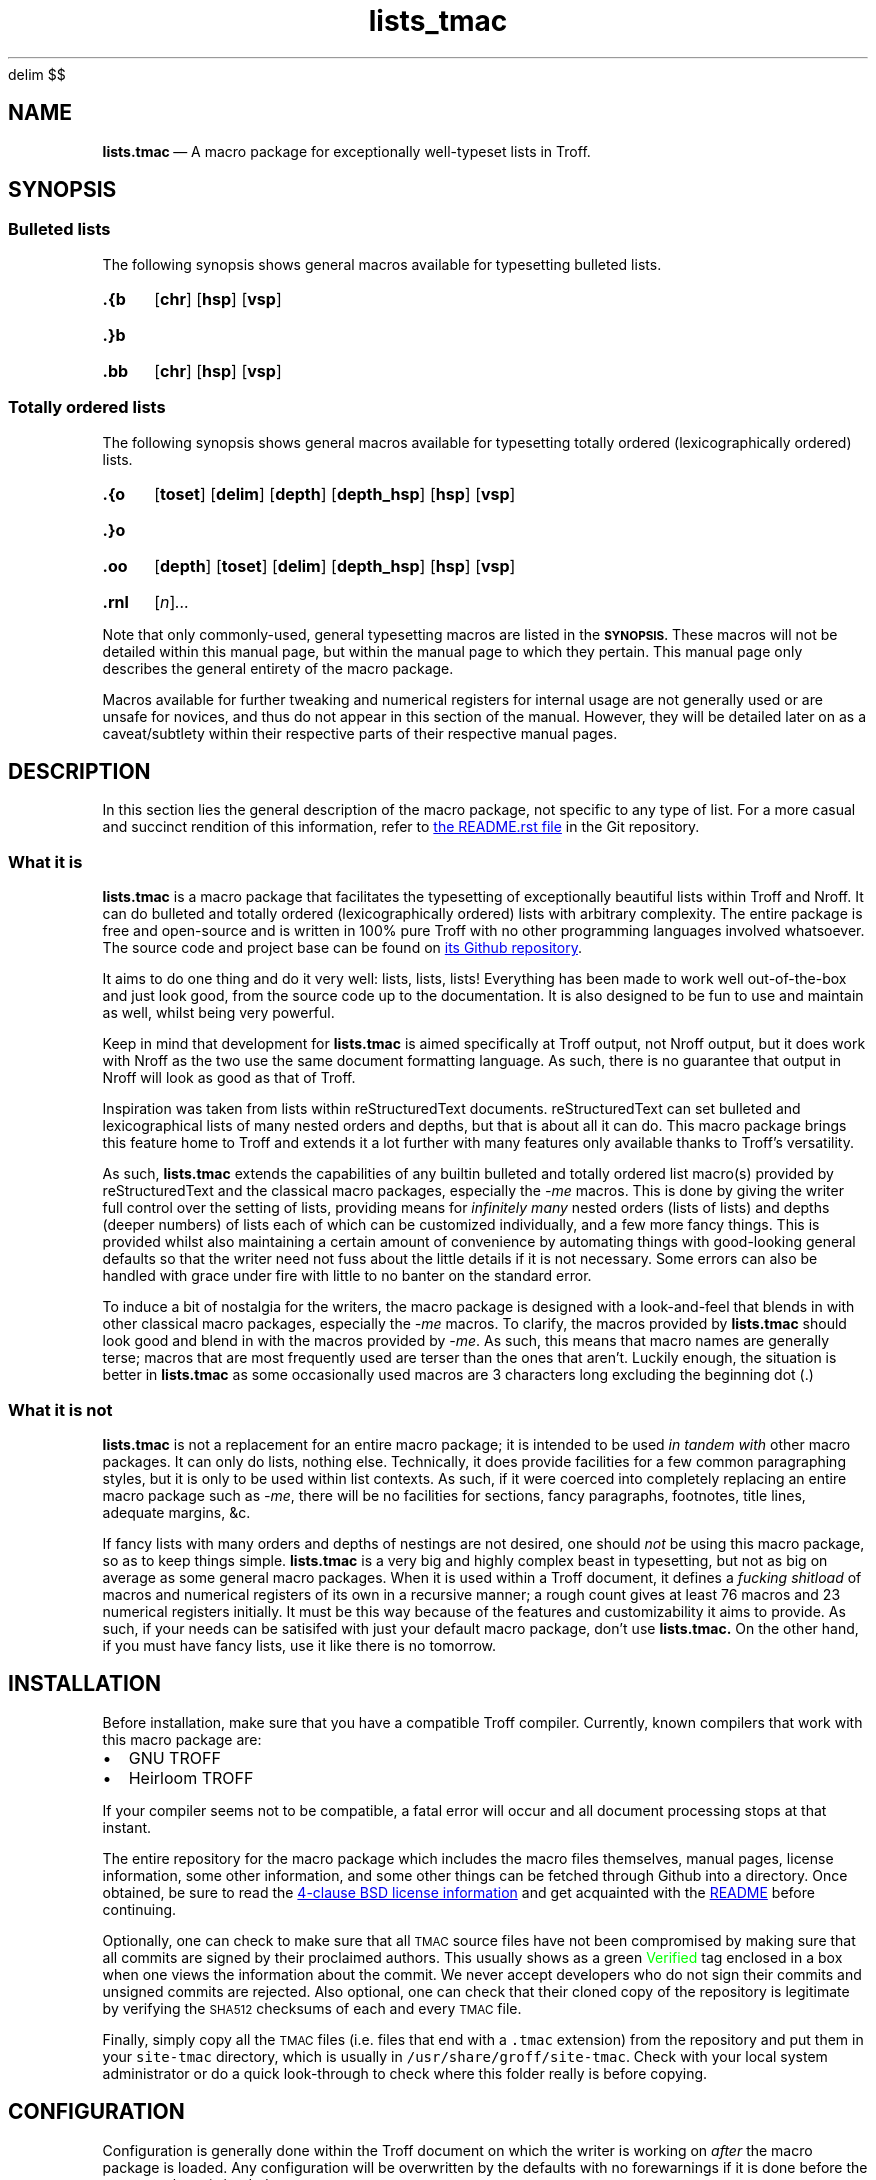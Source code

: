 '\" et
.EQ
delim $$
.EN
.TH lists_tmac 7 "December 2017"
.SH NAME
.BR lists.tmac \c
\ \(em A macro package for exceptionally well-typeset lists in Troff.
.SH SYNOPSIS
.SS Bulleted lists
.LP
The following synopsis shows general macros available for typesetting bulleted
lists.
.SY .{b
.OP chr
.OP hsp
.OP vsp
.YS
.SY .}b
.YS
.SY .bb
.OP chr
.OP hsp
.OP vsp
.YS
.SS Totally ordered lists
.LP
The following synopsis shows general macros available for typesetting totally
ordered (lexicographically ordered) lists.
.SY .{o
.OP toset
.OP delim
.OP depth
.OP depth_hsp
.OP hsp
.OP vsp
.YS
.SY .}o
.YS
.SY .oo
.OP depth
.OP toset
.OP delim
.OP depth_hsp
.OP hsp
.OP vsp
.YS
.SY .rnl
.RI [ n ] \|.\|.\|.
.YS
.LP
Note that only commonly-used, general typesetting macros are listed in the
.SB SYNOPSIS.
These macros will not be detailed within this manual page, but within the manual
page to which they pertain.
This manual page only describes the general entirety of the macro package.
.LP
Macros available for further tweaking and numerical registers for internal usage
are not generally used or are unsafe for novices, and thus do not appear in this
section of the manual.
However, they will be detailed later on as a caveat/subtlety within their
respective parts of their respective manual pages.
.SH DESCRIPTION
.LP
In this section lies the general description of the macro package, not specific
to any type of list.
For a more casual and succinct rendition of this information, refer to
.UR README.rst
the README.rst file
.UE
in the Git repository.
.SS What it is
.LP
.B lists.tmac
is a macro package that facilitates the typesetting of exceptionally beautiful
lists within Troff and Nroff.
It can do bulleted and totally ordered (lexicographically ordered) lists with
arbitrary complexity.
The entire package is free and open-source and is written in 100% pure Troff
with no other programming languages involved whatsoever.
The source code and project base can be found on
.UR https://github.com/katt64/lists.tmac
its Github repository
.UE .
.LP
It aims to do one thing and do it very well: lists, lists, lists!
Everything has been made to work well out-of-the-box and just look good, from
the source code up to the documentation.
It is also designed to be fun to use and maintain as well, whilst being
very powerful.
.LP
Keep in mind that development for \fBlists.tmac\fP is aimed specifically at
Troff output, not Nroff output, but it does work with Nroff as the two use the
same document formatting language.
As such, there is no guarantee that output in Nroff will look as good as that of
Troff.
.LP
Inspiration was taken from lists within reStructuredText documents.
reStructuredText can set bulleted and lexicographical lists of many nested
orders and depths, but that is about all it can do.
This macro package brings this feature home to Troff and extends it a lot
further with many features only available thanks to Troff's versatility.
.LP
As such,
.B lists.tmac
extends the capabilities of any builtin bulleted and totally ordered list
macro(s) provided by reStructuredText and the classical macro packages,
especially the \fI-me\fP macros.
This is done by giving the writer full control over the setting of lists,
providing means for \fIinfinitely many\fP nested orders (lists of lists) and
depths (deeper numbers) of lists each of which can be customized individually,
and a few more fancy things.
This is provided whilst also maintaining a certain amount of convenience by
automating things with good-looking general defaults so that the writer need not
fuss about the little details if it is not necessary.
Some errors can also be handled with grace under fire with little to no
banter on the standard error.
.LP
To induce a bit of nostalgia for the writers, the macro package is designed with
a look-and-feel that blends in with other classical macro packages, especially
the \fI-me\fP macros.
To clarify, the macros provided by \fBlists.tmac\fP should look good and blend
in with the macros provided by \fI-me\fP.
As such, this means that macro names are generally terse;
macros that are most frequently used are terser than the ones that aren't.
Luckily enough, the situation is better in \fBlists.tmac\fP as some occasionally
used macros are 3 characters long excluding the beginning dot (.)
.SS What it is not
.LP
.B lists.tmac
is not a replacement for an entire macro package; it is intended to be used
.I in tandem with
other macro packages.
It can only do lists, nothing else.
Technically, it does provide facilities for a few common paragraphing styles,
but it is only to be used within list contexts.
As such, if it were coerced into completely replacing an entire macro package
such as \fI-me\fP, there will be no facilities for sections, fancy paragraphs,
footnotes, title lines, adequate margins, &c.
.LP
If fancy lists with many orders and depths of nestings are not desired, one
should \fInot\fP be using this macro package, so as to keep things simple.
.B lists.tmac
is a very big and highly complex beast in typesetting, but not as big on average
as some general macro packages.
When it is used within a Troff document, it defines a \fIfucking shitload\fP
of macros and numerical registers of its own in a recursive manner; a rough
count gives at least 76 macros and 23 numerical registers initially.
It must be this way because of the features and customizability it aims to
provide.
As such, if your needs can be satisifed with just your default macro package,
don't use
.B lists.tmac.
On the other hand, if you must have fancy lists, use it like there is no
tomorrow.
.SH INSTALLATION
.LP
Before installation, make sure that you have a compatible Troff compiler.
Currently, known compilers that work with this macro package are:
.IP \(bu 2m
GNU TROFF
.IP \(bu
Heirloom TROFF
.LP
If your compiler seems not to be compatible, a fatal error will occur and all
document processing stops at that instant.
.LP
The entire repository for the macro package which includes the macro files
themselves, manual pages, license information, some other information, and some
other things can be fetched through Github into a directory.
Once obtained, be sure to read the
.UR LICENSE
4-clause BSD license information
.UE
and get acquainted with the
.UR README.rst
README
.UE
before continuing.
.LP
Optionally, one can check to make sure that all
.SM TMAC
source files have not been compromised by making sure that all commits are
signed by their proclaimed authors.
This usually shows as a green \m[green]Verified\m[] tag enclosed in a box when
one views the information about the commit.
We never accept developers who do not sign their commits and unsigned commits
are rejected.
Also optional, one can check that their cloned copy of the repository is
legitimate by verifying the
.SM SHA512
checksums of each and every
.SM TMAC
file.
.LP
Finally, simply copy all the
.SM TMAC
files (i.e. files that end with a \fC.tmac\fP extension) from the repository and
put them in your \fCsite-tmac\fP directory, which is usually in
\fC/usr/share/groff/site-tmac\fP.
Check with your local system administrator or do a quick look-through to check
where this folder really is before copying.
.SH CONFIGURATION
.LP
Configuration is generally done within the Troff document on which the writer is
working on \fIafter\fP the macro package is loaded.
Any configuration will be overwritten by the defaults with no forewarnings if it
is done before the macro package is loaded.
.LP
Configuration is done by setting appropriate numerical registers to the desired
values.
These numerical registers are specific to the types of lists (bulleted and
totally ordered) and are thus documented in their respective manual pages, not
in here.
They are also documented, albeit succinctly, in the
.SM TMAC
source files to which they pertain.
.SH EXAMPLES
.LP
Examples and their corresponding Troff source can generally be found in the
manual page
.B lists_tmac_ex\fR(7)\fR.
There, features and caveats will also be detailed along with all the figures.
Only practical examples will be seen even if the macro package can generally
offer more customizability.
As such, it is not a reference manual for \fIall\fP use cases.
.LP
It may be best to view that manual page in Troff (on a graphical window on X)
and not Nroff (on the terminal).
This can be done by issuing the following variant of the \fIman\fP command which
will give you Postscript output on standard output, from which you can pipe to
your favourite PDF viewer like \fBzathura\fP(1) or save to a file.
.RS
.EX
man -Tps 7 lists_tmac_ex
.EE
.RE
.LP
Another good but very basic example of \fBlists.tmac\fP usage can be found in
\(sc An example \f[EMOJIR]🙈\f[] of
.UR README.rst
the main README file
.UE .
There, one will find a comparison between the typeset output of Troff (not
Nroff) and the inspirer of \fBlists.tmac\fP, reStructuredText.
The source code for the Troff output can also be found there.
It can be tried out on your setup if you have \fBlists.tmac\fP installed.
.LP
For more detailed or complete examples, see the reference manual page for each
type of list \fBlists.tmac\fP provides.
.SH ERRORS
.LP
In this section, only errors that are general to the entire macro package are
documented.
For errors specific to a type of list, consult their respective manual pages.
.LP
Error messages always take a form representable by the following regular
expression.
Pay close attention on the capture groups in parentheses ().
.RS
.EX
(FATAL|ERROR|WARNING|INFO) \e((.+)\e): (.+)
.EE
.RE
.LP
The following table shows what each capture group represents.
Within the \fICapture\fP column, text that is set in \fRroman\fP typeface
signifies an exact match, whereas text that is set in \fIitalics\fP signifies a
more abstract idea of a match.
.TS
center allbox tab(:) ;
cb cb cb
li l lw30 .
Capture group:Capture:Meaning
\e1:FATAL:T{
An error occurred and it was so fatal that the macro package cannot continue and
must abruptly abort all text processing when the error is found.
T}
\^:ERROR:T{
An error occurred during text processing and it was quite bad.
Text processing can continue, but don't expect the output to look as desired.
T}
\^:WARNING:T{
Either the macro package had a misfortunate faux pas whilst typesetting or the
writer gave the macro package a preposterous task.
T}
\^:INFO:T{
The macro package is giving some information on what is going to happen that may
or may not seem surprising.
It is simply for the writer's information.
T}
\e2:\fIfilename\fP:T{
The filename, excluding the path, of the macro file responsible for this noise.
This is given so that the situation can easily be traced back to a specific
feature or a specific type of list responsible for the havoc.
T}
\e3:\fIsome error message\fP:T{
An succinct description of the problem is given here so the nature of the
problem is known.
T}
.TE
.sp
.LP
What follows is a list of possible errors in the general context of the macro
package.
.TP
.I FATAL (lists.tmac): Not compatible outside GNU/Heirloom TROFF.
The macro package is not compatible if it is not used with either GNU or
Heirloom versions of Troff.
.br
This is generally because of some macro definitions whose names consist of more
than two characters excluding the dot (.), some numerical registers whose
names consist of more than two characters, and some control flow constructs
available only in the modern implementations of Troff.
.br
After reading the
.SM TMAC
source files, if you are certain that your implementation of Troff supports
these fancy things, then remove the 9th line of the \(lqlists.tmac\(rq file.
If you stubbornly do this without making sure your implementation has what it
takes, then your typeset output may look like shit.
.br
Once this error is encountered, document processing terminates, hence the
.SB FATAL
nature.
.LP
As of today, there is only one possible error that could be emitted by the
entire \fBlists.tmac\fP macro package and it is the one above.
This goes to demonstrate the self-rectifying abilities the macro package
generally posesses and also demonstrate the laissez-faire attitude specific to
the author(s).
.LP
If you think a message could be related to a bug, even if distantly, please feel
free to report it.
See
.SB BUGS
for how they can be reported.
.SH ENVIRONMENT
.LP
Within the
.SM TROFF
typesetting environment of the document, some numerical registers have their
values inherited from the \fI-me\fP macros if the \fI-me\fP macros have been
sourced before this macro package, but those such numerical registers will be
set to a sensible default if otherwise.
The \(lqsensible default\(rq is the same default provided by the \fI-me\fP
macros anyway.
.LP
Strictly speaking, these numerical registers will be defined by \fBlists.tmac\fP
if and only if they have not been defined before this macro package is sourced,
but are left untouched otherwise.
.LP
It is relatively rare for a numerical register in this macro package to behave
this way, but it is put there when a convenience is seen fit.
This then goes to demonstrate how the macro package attempts to integrate with
an existing macro package setting if any, and change it otherwise.
.LP
Numerical registers that behave this way notably include:
.IP \(bu 2m
\fI\en(ps\fP \(em Default vertical spacing between paragraphs inside list
contexts.
Defaults to $4200u$ if undefined.
.IP \(bu
\fI\en(pi\fP \(em Default temporary indent for left-indented paragraphs.
Defaults to $25000u$ if undefined.
.LP
It can be seen now that these numerical registers coincide with what the
\fI-me\fP macro uses.
So change them with care if they must be changed at all.
.SH FILES
In the following table, files that are important to the functionality of
.B lists.tmac
are listed along with a short description of what they are and what they depend
on.
These files all end with a \fI.tmac\fP extension as they are macro files written
in Troff, for Troff.
.TS
box ;
ci ci ci
li lw30 lw30 .
Name	Description	Dependencies
_
arrays.tmac	T{
A manual and minimalistic implementation of a JavaScript-\:style array for
Troff.
T}	\-
bul.tmac	T{
Macros for bulleted lists
T}	arrays.tmac
lists.tmac	T{
A wrapper macro file that loads all important macro definitions in one go.
T}	T{
arrays.tmac,\:bul.tmac,\:ordered.tmac,\:paragraphs.tmac
T}
ordered.tmac	T{
Macros for ordered lists
T}	arrays.tmac
paragraphs.tmac	T{
Specialized macros for common paragraphs within the context of a list
environment.
T}	\-
.TE
.LP
Please note that you will generally want to source \fIlists.tmac\fP so as to
source all other macro files in the table above, so that all necessary and spare
features are ready at your disposal at anytime.
Only play around with which files to include if you are confident in your skills
in Troff.
A case in point, \fIarrays.tmac\fP is almost always required on the low-level
scheme of things no matter what type of list you are trying to set.
.LP
Because of the importance of all these files, they are the only files listed
in the SHA512SUM checklist.
.LP
Files in the repository like README.rst and LICENSE are for you to read but
obviously do not affect the functionality of the macro package.
Other files like sed.arraysrm, &c. are miscellaneous files for maintainers that
have their own self-descriptive information.
Ignoring them is generally fine, unless you are maintaining the macro package.
.SH VERSIONS
.LP
.B lists.tmac
is provided as-is.
There are no versions and the package is released by date and time, only
branches in the Git repository as necessary.
In essence, the release model is very similar to that of a rolling-release with
the cutting-edge always provided.
.LP
You are very likely to want to use the \fImaster\fP branch of this package, as
it is deemed the most stable as far as the testing eye can see.
Should uncertainty occur, feel free to ask the author(s) what branch/release
should be used for your use case.
.LP
As for documentation, time and effort is taken to reflect those changes within
the appropriate portions of the manual pages.
However, this is provided without the guarantee that the features in the macro
package and its details in the manual page are in perfect synchrony.
Mistakes can happen and facts can inadvertently be omitted; if such happens,
please help us correct the manual pages.
By all means, \fIalways\fP correct the manual pages to keep up with the macros,
.I do not
remove features from the macros in an attempt synchronize with the manual pages!
.SH BUGS
.SS Known bugs
.LP
None thus far!
.if t .ft EMOJIR
😇🙈
.if t .ft
.SS Reporting bugs
.LP
If there are bugs, please do make an effort to report to
.UR https://github.com/katt64/lists.tmac/issues
the issues page
.UE
no matter how trivial, or even try to fix them yourself if you can and then
create a pull request.
.LP
If you cannot fix them yourself, don't worry: just file a bug report.
However, do be sure that you are running the latest release of the macros before
reporting any bugs.
.LP
Bug reports can be however trivial they must be, but keep in mind that they must
be detailed enough such that the maintainers know what exactly is going on.
Therefore, it is generally recommended to include the following things in your
bug report in the following order:
.IP 1. 3m
The abstract of the problem you are facing.
For example:
.RS 5m
Bulleted lists are suddenly not nesting properly after 37 nested orders on
the 2nd and 3rd items of the list.
.RE
.IP 2.
The Troff source text that clearly exemplifies and isolates the bugs.
The bugs should be reproducible given this mere excerpt.
Doing this isolation is useful so that it is not necessary to show your entire
document to the public and it is easy for the maintainers to look for the bugs
without getting too distracted.
For example:
.RS 5m
.EX
\&.{b \(mu
\&.bb
This is nesting well.
\&.bb
This is not; the margin falls back.
\&.bb
This is not doing well either.
\&.bb
This is okay.
Strange!
\&.}b
.EE
.RE
.IP 3.
The backtrace of the macro package's operation on the excerpt from No. 2.
This is very useful so it is further known what's going on whilst the document
and the list is being compiled and typeset onto the page.
A very good backtrace can be printed to the Standard Error stream by adding the
following lines \fBafter\fP the line to source the macro package.
So, the top of the example excerpt from No. 2 should look like this:
.RS 5m
.EX
\&.mso lists.tmac
\&.nr trace-full 1
\&.mso trace.tmac
\&.{b
\&.bb
This is nesting well.
.RE
.EE
You may be asked to put the two lines (\fC.nr trace-full 1\fP and \fC.mso
trace.tmac\fP) \fBbefore\fP the line to source the macro package (\fC.so
lists.tmac\fP).
If that's the case, you may want to do that.
.IP 4.
The name and version of your Troff compiler, and related environment factors
such as fonts, font sizes, page sizes, even the operating system, &c.
This could be helpful.
For example:
.RS 5m
I'm running GNU Troff version 1.22.2 on Gentoo Linux x86_64.
I'm using Merriweather size 10 on 12.
The paper size is US Letter.
I'm also using EQN and TBL for equations and tables respectively.
.RE
.LP
All this information could be very useful in hunting down bugs and finding the
root cause of the problem.
Remember to collect all you can!
.LP
This subsection will \fInot\fP be mentioned again for the respective types of
list.
If a bug pertains only to a type of list, this bug reporting procedure shall be
used.
.SH AUTHORS
.LP
Stephanie Björk (Katt) has been writing the macro package and manual
pages documenting its aspects since the start of December 2017.
She decided on the license for this package \(em the 4-clause BSD.
.LP
She can be contacted by
.MT katt16777216@gmail.com
email
.ME
or added on Snapchat by the username, \fCsuttiwit\fP.
.LP
Currently, there are no other authors involved.
This section will be updated to reflect any changes without prior notice.
.LP
This macro package is a wonderful and miraculous thing that really deserves some
maintanance.
As of the time of writing, the author is a 17-year-old high school student
aiming to further her education as a computer scientist in a university.
The amount of school work, exam pressures, family expectations, and a full
bucket list generally leads to stress and depression.
So, more maintainers are really appreciated.
If you would like to volunteer, contact her with your background pertaining to
computer science and programming and some reasons why this project interests
you.
.LP
For succinctness, hereafter read \fII, me, my, mine\fP as referring the author
herself.
.LP
In no particular order, I would like to thank the following people from the
groff mailing list community for their advice and suggestions:
.IP \(bu 2m
Pierre-Jean, for suggesting that the macro package works with Hierloom Troff;
.IP \(bu
Steffen Nurpmeso, for suggesting that the stack implementation should be
extended to support the storage of strings;
.IP \(bu
and Ralph Corderoy, for
.UR http://troff.org
his website
.UE ,
without which I would not have known of Troff.
.LP
I would like to give special thanks to James Clark, Wener Lemberg, and Ted
Harding for developing Groff; and Professor Brian W. Kernighan who guided me
through Troff in the beginning stages.
.LP
Last but not least, I would like to specifically thank the following persons in
no particular order:
.IP \(bu 2m
my mother, for her patience with me as I spent countless hours trying to get the
macro package working, not least for without her, this macro package may not
have existed;
.IP \(bu \" Bjørk doesn't reply to my texts sometimes.  It really fucks me up.
Bjørk, for saving my life and for her unwavering support every step of the
way, not least for without her, this macro package may not have existed;
.IP \(bu
Francesca, for further guidance in the later stages of Troff with the
\(lqprogramming\(rq features, and also for valuable help with some excerpts of
source code;
.IP \(bu
and you \(em yes, you brave little thing who dares to try out my macro package:
thank you for having hope in me and the things I write.
.LP
The fact that the list and paragraphs on top consist of persons who are all men
and the list at the bottom consist of persons who are all women (maybe not you)
is purely coincidental and by chance.
.SH SEE ALSO
.IP \(bu 2m
.B lists_tmac_ex\fR(7)\fR
\(em basic examples of \fBlists.tmac\fP usage and their source code.
.IP \(bu
.B lists_tmac_bul\fR(7)\fR
\(em reference manual page for bulleted lists set by the macro package.
.IP \(bu
.B lists_tmac_ord\fR(7)\fR
\(em reference manual page for totally ordered lists set by the macro package.
.IP \(bu
.UR README.rst
The main README file
.UE
if you have not read it yet since you cloned this repository.
